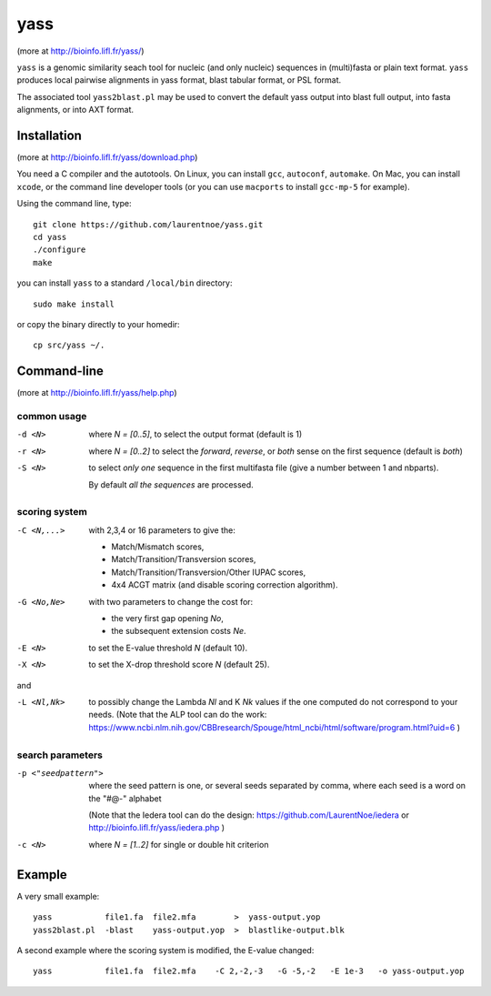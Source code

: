 yass
====

(more at  http://bioinfo.lifl.fr/yass/)

``yass`` is a genomic similarity seach tool for nucleic (and only
nucleic) sequences in (multi)fasta or plain text format. ``yass``
produces local pairwise alignments in yass format, blast tabular
format, or PSL format.

The associated tool ``yass2blast.pl``  may be used to convert the
default yass output into blast full output, into fasta alignments, or
into AXT format.


Installation
------------

(more at  http://bioinfo.lifl.fr/yass/download.php)

You need a C compiler and the autotools. On Linux, you can install
``gcc``, ``autoconf``, ``automake``. On Mac, you can install
``xcode``, or the command line developer tools (or you can use
``macports`` to install ``gcc-mp-5`` for example).


Using the command line, type::

  git clone https://github.com/laurentnoe/yass.git
  cd yass
  ./configure
  make
  
you can install  ``yass`` to a standard ``/local/bin`` directory::

  sudo make install

or copy the binary directly to your homedir::
   
  cp src/yass ~/.

Command-line
------------

(more at  http://bioinfo.lifl.fr/yass/help.php)


common usage
~~~~~~~~~~~~

-d <N>
  where *N = [0..5]*, to select the output format (default is 1)

-r <N>
  where *N = [0..2]* to select the *forward*, *reverse*, or *both*
  sense on the first sequence (default is *both*)

-S <N>
  to select *only one* sequence in the first multifasta file (give a
  number between 1 and nbparts).
  
  By default *all the sequences* are processed.


scoring system
~~~~~~~~~~~~~~

-C <N,...>
  with 2,3,4 or 16 parameters to give the:
  
  - Match/Mismatch scores,
  - Match/Transition/Transversion scores,
  - Match/Transition/Transversion/Other IUPAC scores,
  - 4x4 ACGT matrix (and disable scoring correction algorithm).
  

-G <No,Ne>
  with two parameters to change the cost for:

  - the very first gap opening *No*,
  - the subsequent extension costs *Ne*.


-E <N>  to set the E-value threshold *N* (default 10).


-X <N>  to set  the X-drop threshold score *N* (default 25).

and

-L <Nl,Nk>
  to possibly change the Lambda *Nl* and K *Nk* values
  if the one computed do not correspond to your needs.
  (Note that the ALP tool can do the work:
  https://www.ncbi.nlm.nih.gov/CBBresearch/Spouge/html_ncbi/html/software/program.html?uid=6
  )


search parameters
~~~~~~~~~~~~~~~~~

-p <"seedpattern">
    where the seed pattern is one, or several seeds separated by
    comma, where each seed  is a word on the "#@-" alphabet
    
    (Note that the Iedera tool can do the design:
    https://github.com/LaurentNoe/iedera
    or
    http://bioinfo.lifl.fr/yass/iedera.php
    )

-c <N>
   where *N = [1..2]* for single or double hit criterion


   
  
Example
-------

A very small example::

  yass           file1.fa  file2.mfa        >  yass-output.yop
  yass2blast.pl  -blast    yass-output.yop  >  blastlike-output.blk


A second example where the scoring system is modified, the E-value changed::

  yass           file1.fa  file2.mfa    -C 2,-2,-3   -G -5,-2   -E 1e-3   -o yass-output.yop



  

